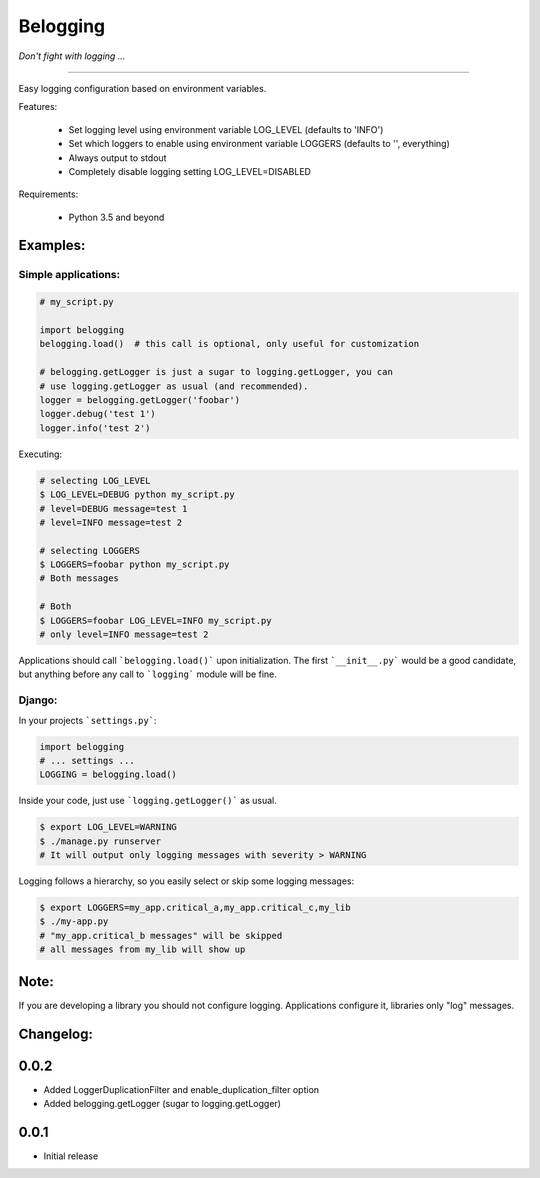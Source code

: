 
Belogging
=========

*Don't fight with logging ...*

|TravisCI Build Status| |Coverage Status|

----

Easy logging configuration based on environment variables.

Features:

    * Set logging level using environment variable LOG_LEVEL (defaults to 'INFO')
    * Set which loggers to enable using environment variable LOGGERS (defaults to '', everything)
    * Always output to stdout
    * Completely disable logging setting LOG_LEVEL=DISABLED

Requirements:

    * Python 3.5 and beyond


Examples:
---------

Simple applications:
~~~~~~~~~~~~~~~~~~~~

.. code-block:: python

    # my_script.py

    import belogging
    belogging.load()  # this call is optional, only useful for customization

    # belogging.getLogger is just a sugar to logging.getLogger, you can
    # use logging.getLogger as usual (and recommended).
    logger = belogging.getLogger('foobar')
    logger.debug('test 1')
    logger.info('test 2')


Executing:

.. code-block:: bash

    # selecting LOG_LEVEL
    $ LOG_LEVEL=DEBUG python my_script.py
    # level=DEBUG message=test 1
    # level=INFO message=test 2

    # selecting LOGGERS
    $ LOGGERS=foobar python my_script.py
    # Both messages

    # Both
    $ LOGGERS=foobar LOG_LEVEL=INFO my_script.py
    # only level=INFO message=test 2


Applications should call ```belogging.load()``` upon initialization.
The first ```__init__.py``` would be a good candidate, but anything before any call to
```logging``` module will be fine.


Django:
~~~~~~~


In your projects ```settings.py```:

.. code-block:: python

    import belogging
    # ... settings ...
    LOGGING = belogging.load()


Inside your code, just use ```logging.getLogger()``` as usual.

.. code-block:: bash

    $ export LOG_LEVEL=WARNING
    $ ./manage.py runserver
    # It will output only logging messages with severity > WARNING


Logging follows a hierarchy, so you easily select or skip some logging messages:


.. code-block:: bash

    $ export LOGGERS=my_app.critical_a,my_app.critical_c,my_lib
    $ ./my-app.py
    # "my_app.critical_b messages" will be skipped
    # all messages from my_lib will show up


Note:
-----

If you are developing a library you should not configure logging.
Applications configure it, libraries only "log" messages.


.. |TravisCI Build Status| image:: https://travis-ci.org/georgeyk/belogging.svg?branch=master
   :target: https://travis-ci.org/georgeyk/belogging
.. |Coverage Status| image:: https://coveralls.io/repos/github/georgeyk/belogging/badge.svg?branch=master
   :target: https://coveralls.io/github/georgeyk/belogging?branch=master


Changelog:
----------

0.0.2
-----

* Added LoggerDuplicationFilter and enable_duplication_filter option
* Added belogging.getLogger (sugar to logging.getLogger)


0.0.1
-----

* Initial release


